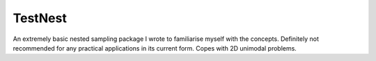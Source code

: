 TestNest
========

An extremely basic nested sampling package I wrote to familiarise myself with the concepts. Definitely not recommended for any practical applications in its current form. Copes with 2D unimodal problems.

